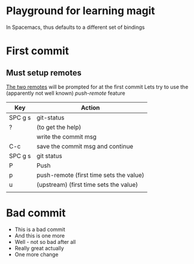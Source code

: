 * Playground for learning magit
In Spacemacs, thus defaults to a different set of bindings
* First commit
** Must setup remotes
[[https://magit.vc/manual/magit/The-Two-Remotes.html][The two remotes]] will be prompted for at the first commit
Lets try to use the (apparently not well known) /push-remote/ feature
| Key     | Action                                  |
|---------+-----------------------------------------|
| SPC g s | git-status                              |
| ?       | (to get the help)                       |
|         | write the commit msg                    |
| C-c     | save the commit msg and continue        |
| SPC g s | git status                              |
| P       | Push                                    |
| p       | push-remote (first time sets the value) |
| u       | (upstream)  (first time sets the value) |
|         |                                         |

* Bad commit
- This is a bad commit
- And this is one more
- Well - not so bad after all
- Really great actually
- One more change
